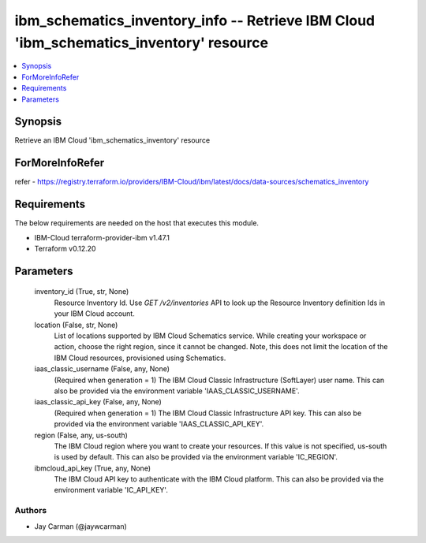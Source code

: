 
ibm_schematics_inventory_info -- Retrieve IBM Cloud 'ibm_schematics_inventory' resource
=======================================================================================

.. contents::
   :local:
   :depth: 1


Synopsis
--------

Retrieve an IBM Cloud 'ibm_schematics_inventory' resource


ForMoreInfoRefer
----------------
refer - https://registry.terraform.io/providers/IBM-Cloud/ibm/latest/docs/data-sources/schematics_inventory

Requirements
------------
The below requirements are needed on the host that executes this module.

- IBM-Cloud terraform-provider-ibm v1.47.1
- Terraform v0.12.20



Parameters
----------

  inventory_id (True, str, None)
    Resource Inventory Id.  Use `GET /v2/inventories` API to look up the Resource Inventory definition Ids  in your IBM Cloud account.


  location (False, str, None)
    List of locations supported by IBM Cloud Schematics service.  While creating your workspace or action, choose the right region, since it cannot be changed.  Note, this does not limit the location of the IBM Cloud resources, provisioned using Schematics.


  iaas_classic_username (False, any, None)
    (Required when generation = 1) The IBM Cloud Classic Infrastructure (SoftLayer) user name. This can also be provided via the environment variable 'IAAS_CLASSIC_USERNAME'.


  iaas_classic_api_key (False, any, None)
    (Required when generation = 1) The IBM Cloud Classic Infrastructure API key. This can also be provided via the environment variable 'IAAS_CLASSIC_API_KEY'.


  region (False, any, us-south)
    The IBM Cloud region where you want to create your resources. If this value is not specified, us-south is used by default. This can also be provided via the environment variable 'IC_REGION'.


  ibmcloud_api_key (True, any, None)
    The IBM Cloud API key to authenticate with the IBM Cloud platform. This can also be provided via the environment variable 'IC_API_KEY'.













Authors
~~~~~~~

- Jay Carman (@jaywcarman)

